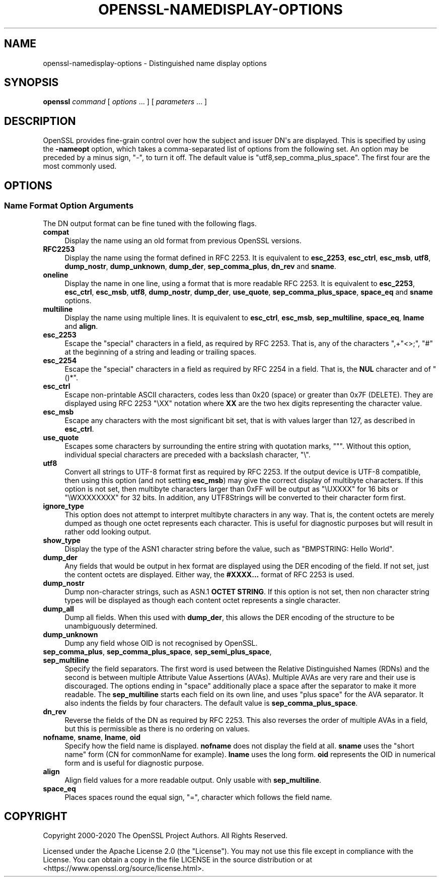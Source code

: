 .\" -*- mode: troff; coding: utf-8 -*-
.\" Automatically generated by Pod::Man v6.0.2 (Pod::Simple 3.45)
.\"
.\" Standard preamble:
.\" ========================================================================
.de Sp \" Vertical space (when we can't use .PP)
.if t .sp .5v
.if n .sp
..
.de Vb \" Begin verbatim text
.ft CW
.nf
.ne \\$1
..
.de Ve \" End verbatim text
.ft R
.fi
..
.\" \*(C` and \*(C' are quotes in nroff, nothing in troff, for use with C<>.
.ie n \{\
.    ds C` ""
.    ds C' ""
'br\}
.el\{\
.    ds C`
.    ds C'
'br\}
.\"
.\" Escape single quotes in literal strings from groff's Unicode transform.
.ie \n(.g .ds Aq \(aq
.el       .ds Aq '
.\"
.\" If the F register is >0, we'll generate index entries on stderr for
.\" titles (.TH), headers (.SH), subsections (.SS), items (.Ip), and index
.\" entries marked with X<> in POD.  Of course, you'll have to process the
.\" output yourself in some meaningful fashion.
.\"
.\" Avoid warning from groff about undefined register 'F'.
.de IX
..
.nr rF 0
.if \n(.g .if rF .nr rF 1
.if (\n(rF:(\n(.g==0)) \{\
.    if \nF \{\
.        de IX
.        tm Index:\\$1\t\\n%\t"\\$2"
..
.        if !\nF==2 \{\
.            nr % 0
.            nr F 2
.        \}
.    \}
.\}
.rr rF
.\"
.\" Required to disable full justification in groff 1.23.0.
.if n .ds AD l
.\" ========================================================================
.\"
.IX Title "OPENSSL-NAMEDISPLAY-OPTIONS 1ossl"
.TH OPENSSL-NAMEDISPLAY-OPTIONS 1ossl 2024-09-03 3.3.2 OpenSSL
.\" For nroff, turn off justification.  Always turn off hyphenation; it makes
.\" way too many mistakes in technical documents.
.if n .ad l
.nh
.SH NAME
openssl\-namedisplay\-options \- Distinguished name display options
.SH SYNOPSIS
.IX Header "SYNOPSIS"
\&\fBopenssl\fR
\&\fIcommand\fR
[ \fIoptions\fR ... ]
[ \fIparameters\fR ... ]
.SH DESCRIPTION
.IX Header "DESCRIPTION"
OpenSSL provides fine\-grain control over how the subject and issuer DN\*(Aqs are
displayed.
This is specified by using the \fB\-nameopt\fR option, which takes a
comma\-separated list of options from the following set.
An option may be preceded by a minus sign, \f(CW\*(C`\-\*(C'\fR, to turn it off.
The default value is \f(CW\*(C`utf8,sep_comma_plus_space\*(C'\fR.
The first four are the most commonly used.
.SH OPTIONS
.IX Header "OPTIONS"
.SS "Name Format Option Arguments"
.IX Subsection "Name Format Option Arguments"
The DN output format can be fine tuned with the following flags.
.IP \fBcompat\fR 4
.IX Item "compat"
Display the name using an old format from previous OpenSSL versions.
.IP \fBRFC2253\fR 4
.IX Item "RFC2253"
Display the name using the format defined in RFC 2253.
It is equivalent to \fBesc_2253\fR, \fBesc_ctrl\fR, \fBesc_msb\fR, \fButf8\fR,
\&\fBdump_nostr\fR, \fBdump_unknown\fR, \fBdump_der\fR, \fBsep_comma_plus\fR, \fBdn_rev\fR
and \fBsname\fR.
.IP \fBoneline\fR 4
.IX Item "oneline"
Display the name in one line, using a format that is more readable
RFC 2253.
It is equivalent to \fBesc_2253\fR, \fBesc_ctrl\fR, \fBesc_msb\fR, \fButf8\fR,
\&\fBdump_nostr\fR, \fBdump_der\fR, \fBuse_quote\fR, \fBsep_comma_plus_space\fR,
\&\fBspace_eq\fR and \fBsname\fR options.
.IP \fBmultiline\fR 4
.IX Item "multiline"
Display the name using multiple lines.
It is equivalent to \fBesc_ctrl\fR, \fBesc_msb\fR, \fBsep_multiline\fR, \fBspace_eq\fR,
\&\fBlname\fR and \fBalign\fR.
.IP \fBesc_2253\fR 4
.IX Item "esc_2253"
Escape the "special" characters in a field, as required by RFC 2253.
That is, any of the characters \f(CW\*(C`,+"<>;\*(C'\fR, \f(CW\*(C`#\*(C'\fR at the beginning of
a string and leading or trailing spaces.
.IP \fBesc_2254\fR 4
.IX Item "esc_2254"
Escape the "special" characters in a field as required by RFC 2254 in a field.
That is, the \fBNUL\fR character and of \f(CW\*(C`()*\*(C'\fR.
.IP \fBesc_ctrl\fR 4
.IX Item "esc_ctrl"
Escape non\-printable ASCII characters, codes less than 0x20 (space)
or greater than 0x7F (DELETE). They are displayed using RFC 2253 \f(CW\*(C`\eXX\*(C'\fR
notation where \fBXX\fR are the two hex digits representing the character value.
.IP \fBesc_msb\fR 4
.IX Item "esc_msb"
Escape any characters with the most significant bit set, that is with
values larger than 127, as described in \fBesc_ctrl\fR.
.IP \fBuse_quote\fR 4
.IX Item "use_quote"
Escapes some characters by surrounding the entire string with quotation
marks, \f(CW\*(C`"\*(C'\fR.
Without this option, individual special characters are preceded with
a backslash character, \f(CW\*(C`\e\*(C'\fR.
.IP \fButf8\fR 4
.IX Item "utf8"
Convert all strings to UTF\-8 format first as required by RFC 2253.
If the output device is UTF\-8 compatible, then using this option (and
not setting \fBesc_msb\fR) may give the correct display of multibyte
characters.
If this option is not set, then multibyte characters larger than 0xFF
will be output as \f(CW\*(C`\eUXXXX\*(C'\fR for 16 bits or \f(CW\*(C`\eWXXXXXXXX\*(C'\fR for 32 bits.
In addition, any UTF8Strings will be converted to their character form first.
.IP \fBignore_type\fR 4
.IX Item "ignore_type"
This option does not attempt to interpret multibyte characters in any
way. That is, the content octets are merely dumped as though one octet
represents each character. This is useful for diagnostic purposes but
will result in rather odd looking output.
.IP \fBshow_type\fR 4
.IX Item "show_type"
Display the type of the ASN1 character string before the value,
such as \f(CW\*(C`BMPSTRING: Hello World\*(C'\fR.
.IP \fBdump_der\fR 4
.IX Item "dump_der"
Any fields that would be output in hex format are displayed using
the DER encoding of the field.
If not set, just the content octets are displayed.
Either way, the \fB#XXXX...\fR format of RFC 2253 is used.
.IP \fBdump_nostr\fR 4
.IX Item "dump_nostr"
Dump non\-character strings, such as ASN.1 \fBOCTET STRING\fR.
If this option is not set, then non character string types will be displayed
as though each content octet represents a single character.
.IP \fBdump_all\fR 4
.IX Item "dump_all"
Dump all fields. When this used with \fBdump_der\fR, this allows the
DER encoding of the structure to be unambiguously determined.
.IP \fBdump_unknown\fR 4
.IX Item "dump_unknown"
Dump any field whose OID is not recognised by OpenSSL.
.IP "\fBsep_comma_plus\fR, \fBsep_comma_plus_space\fR, \fBsep_semi_plus_space\fR, \fBsep_multiline\fR" 4
.IX Item "sep_comma_plus, sep_comma_plus_space, sep_semi_plus_space, sep_multiline"
Specify the field separators. The first word is used between the
Relative Distinguished Names (RDNs) and the second is between
multiple Attribute Value Assertions (AVAs). Multiple AVAs are
very rare and their use is discouraged.
The options ending in "space" additionally place a space after the separator to make it more readable.
The \fBsep_multiline\fR starts each field on its own line, and uses "plus space"
for the AVA separator.
It also indents the fields by four characters.
The default value is \fBsep_comma_plus_space\fR.
.IP \fBdn_rev\fR 4
.IX Item "dn_rev"
Reverse the fields of the DN as required by RFC 2253.
This also reverses the order of multiple AVAs in a field, but this is
permissible as there is no ordering on values.
.IP "\fBnofname\fR, \fBsname\fR, \fBlname\fR, \fBoid\fR" 4
.IX Item "nofname, sname, lname, oid"
Specify how the field name is displayed.
\&\fBnofname\fR does not display the field at all.
\&\fBsname\fR uses the "short name" form (CN for commonName for example).
\&\fBlname\fR uses the long form.
\&\fBoid\fR represents the OID in numerical form and is useful for
diagnostic purpose.
.IP \fBalign\fR 4
.IX Item "align"
Align field values for a more readable output. Only usable with
\&\fBsep_multiline\fR.
.IP \fBspace_eq\fR 4
.IX Item "space_eq"
Places spaces round the equal sign, \f(CW\*(C`=\*(C'\fR, character which follows the field
name.
.SH COPYRIGHT
.IX Header "COPYRIGHT"
Copyright 2000\-2020 The OpenSSL Project Authors. All Rights Reserved.
.PP
Licensed under the Apache License 2.0 (the "License").  You may not use
this file except in compliance with the License.  You can obtain a copy
in the file LICENSE in the source distribution or at
<https://www.openssl.org/source/license.html>.
